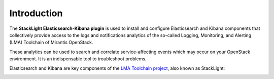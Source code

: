 .. _intro:

Introduction
============

The **StackLight Elasticsearch-Kibana plugin** is used to install and configure
Elasticsearch and Kibana components that collectively provide access to the
logs and notifications analytics of the so-called Logging, Monitoring, and
Alerting (LMA) Toolchain of Mirantis OpenStack.

These analytics can be used to search and correlate service-affecting
events which may occur on your OpenStack environment. It is an indispensable
tool to troubleshoot problems.

Elasticsearch and Kibana are key components of the
`LMA Toolchain project <https://launchpad.net/lma-toolchain>`_, also known as
StackLight:

.. image:: ../images/toolchain_map.png
   :align: center
